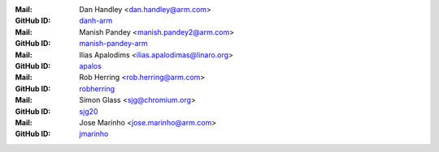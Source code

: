 .. |M| replace:: **Mail**
.. |G| replace:: **GitHub ID**

:|M|: Dan Handley <dan.handley@arm.com>
:|G|: `danh-arm`_
:|M|: Manish Pandey <manish.pandey2@arm.com>
:|G|: `manish-pandey-arm`_
:|M|: Ilias Apalodims <ilias.apalodimas@linaro.org>
:|G|: `apalos`_
:|M|: Rob Herring <rob.herring@arm.com>
:|G|: `robherring`_
:|M|: Simon Glass <sjg@chromium.org>
:|G|: `sjg20`_
:|M|: Jose Marinho <jose.marinho@arm.com>
:|G|: `jmarinho`_

.. _danh-arm: https://github.com/danh-arm
.. _manish-pandey-arm: https://github.com/manish-pandey-arm
.. _apalos: https://github.com/apalos
.. _robherring: https://github.com/robherring
.. _sjg20: https://github.com/sjg20
.. _jmarinho: https://github.com/jmarinho
